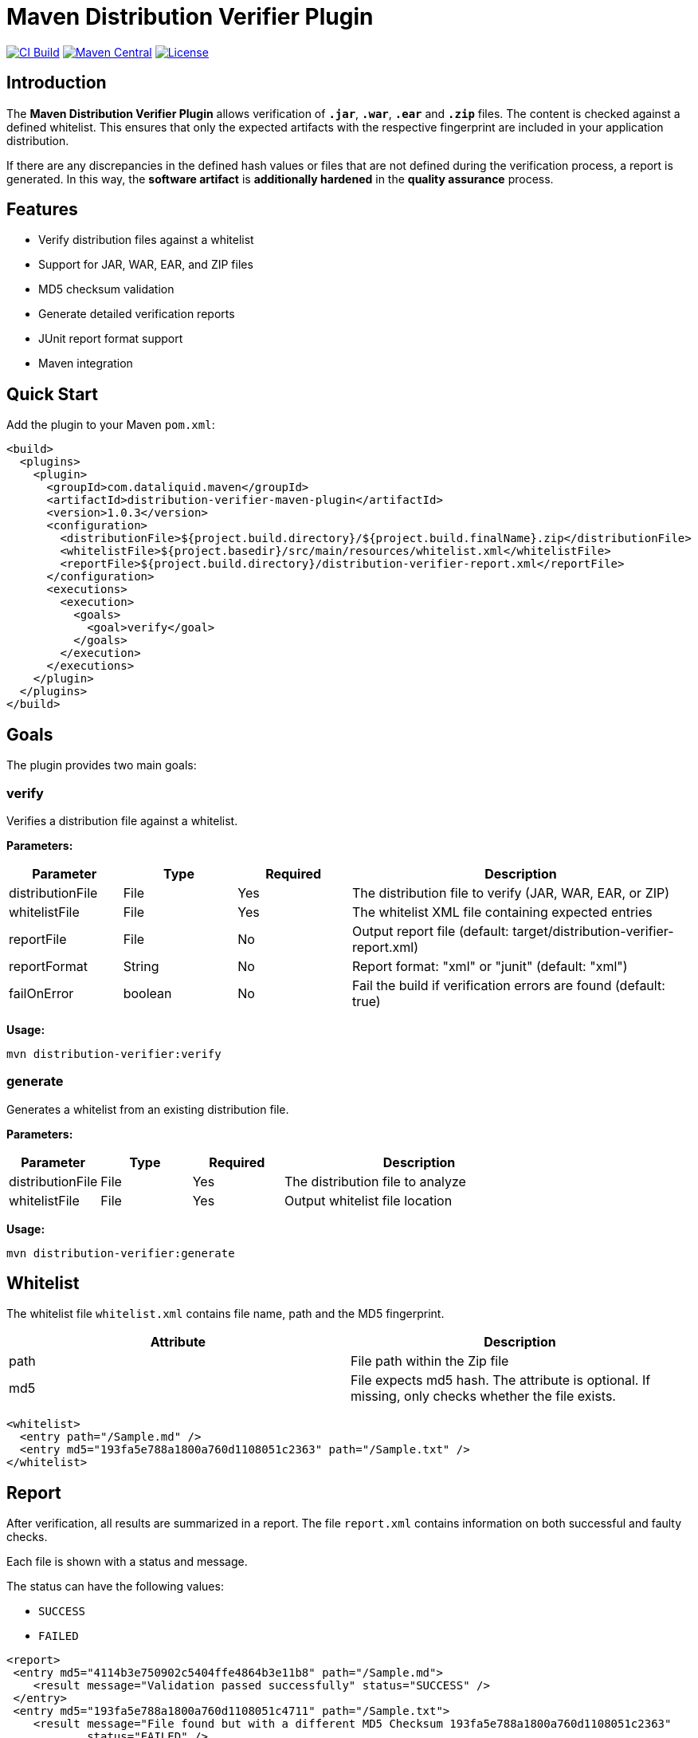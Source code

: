 = Maven Distribution Verifier Plugin

image:https://github.com/dataliquid/distribution-verifier-maven-plugin/actions/workflows/ci.yml/badge.svg[CI Build,link=https://github.com/dataliquid/distribution-verifier-maven-plugin/actions/workflows/ci.yml]
image:https://maven-badges.herokuapp.com/maven-central/com.dataliquid.maven/distribution-verifier-maven-plugin/badge.svg[Maven Central,link=https://maven-badges.herokuapp.com/maven-central/com.dataliquid.maven/distribution-verifier-maven-plugin]
image:https://img.shields.io/badge/License-Apache%202.0-blue.svg[License,link=https://opensource.org/licenses/Apache-2.0]

== Introduction

The *Maven Distribution Verifier Plugin* allows verification of `*.jar*`, `*.war*`, `*.ear*` and `*.zip*` files. The content is checked against a defined whitelist. This ensures that only the expected artifacts with the respective fingerprint are included in your application distribution.

If there are any discrepancies in the defined hash values or files that are not defined during the verification process, a report is generated. In this way, the *software artifact* is *additionally hardened* in the *quality assurance* process.

== Features

* Verify distribution files against a whitelist
* Support for JAR, WAR, EAR, and ZIP files
* MD5 checksum validation
* Generate detailed verification reports
* JUnit report format support
* Maven integration

== Quick Start

Add the plugin to your Maven `pom.xml`:

[source,xml]
----
<build>
  <plugins>
    <plugin>
      <groupId>com.dataliquid.maven</groupId>
      <artifactId>distribution-verifier-maven-plugin</artifactId>
      <version>1.0.3</version>
      <configuration>
        <distributionFile>${project.build.directory}/${project.build.finalName}.zip</distributionFile>
        <whitelistFile>${project.basedir}/src/main/resources/whitelist.xml</whitelistFile>
        <reportFile>${project.build.directory}/distribution-verifier-report.xml</reportFile>
      </configuration>
      <executions>
        <execution>
          <goals>
            <goal>verify</goal>
          </goals>
        </execution>
      </executions>
    </plugin>
  </plugins>
</build>
----

== Goals

The plugin provides two main goals:

=== verify

Verifies a distribution file against a whitelist.

*Parameters:*

[%header,cols="1,1,1,3"] 
|===
|Parameter
|Type
|Required
|Description

|distributionFile
|File
|Yes
|The distribution file to verify (JAR, WAR, EAR, or ZIP)

|whitelistFile
|File
|Yes
|The whitelist XML file containing expected entries

|reportFile
|File
|No
|Output report file (default: target/distribution-verifier-report.xml)

|reportFormat
|String
|No
|Report format: "xml" or "junit" (default: "xml")

|failOnError
|boolean
|No
|Fail the build if verification errors are found (default: true)
|===

*Usage:*

[source,bash]
----
mvn distribution-verifier:verify
----

=== generate

Generates a whitelist from an existing distribution file.

*Parameters:*

[%header,cols="1,1,1,3"] 
|===
|Parameter
|Type
|Required
|Description

|distributionFile
|File
|Yes
|The distribution file to analyze

|whitelistFile
|File
|Yes
|Output whitelist file location
|===

*Usage:*

[source,bash]
----
mvn distribution-verifier:generate
----

== Whitelist

The whitelist file `whitelist.xml` contains file name, path and the MD5 fingerprint.

[%header,cols=2*] 
|===
|Attribute
|Description

|path
|File path within the Zip file

|md5
|File expects md5 hash. The attribute is optional. If missing, only checks whether the file exists.
|===


[source,xml]
----
<whitelist>
  <entry path="/Sample.md" />
  <entry md5="193fa5e788a1800a760d1108051c2363" path="/Sample.txt" />	
</whitelist>
----

== Report

After verification, all results are summarized in a report. The file `report.xml` contains information on both successful and faulty checks.

Each file is shown with a status and message. 

The status can have the following values:

* `SUCCESS`
* `FAILED`

[source,xml]
----
<report>
 <entry md5="4114b3e750902c5404ffe4864b3e11b8" path="/Sample.md">
    <result message="Validation passed successfully" status="SUCCESS" />
 </entry>
 <entry md5="193fa5e788a1800a760d1108051c4711" path="/Sample.txt">
    <result message="File found but with a different MD5 Checksum 193fa5e788a1800a760d1108051c2363"
            status="FAILED" />
 </entry>
 <entry md5="193fa5e788a1800a760d1108051c7778" path="/Sample.adoc">
    <result message="Defined file not found" status="FAILED" />
 </entry>
 <entry md5="0430eba9643b5e60e49c055eb16cbf7a" path="/Sample.adoc">
    <result status="FAILED" message="File is not defined in whitelist" />
 </entry>
</report>
----


== Tools

Creating an initial whitelist, the commands `find` and `md5sum` can be combined on linux systems. Listing all files with path and MD5 hash in the whitelist structure, use this command:

[source,bash]
----
cd path/to/your/directory
find * -type f -exec md5sum {} \; | awk '{printf "<entry path=\"/%s\" md5=\"%s\" />%s", $2, $1, "\n"}'
----

The `<entry>` elements are displayed on the console after the processing has been completed.
These can then be transferred to your own whitelist.

[source,xml]
----
<entry path="/Sample.md"   md5="4114b3e750902c5404ffe4864b3e11b8" />
<entry path="/Sample.text" md5="193fa5e788a1800a760d1108051c2363" />
----

== Examples

=== Basic Verification

Verify a distribution file with default settings:

[source,xml]
----
<plugin>
  <groupId>com.dataliquid.maven</groupId>
  <artifactId>distribution-verifier-maven-plugin</artifactId>
  <version>1.0.3</version>
  <executions>
    <execution>
      <phase>verify</phase>
      <goals>
        <goal>verify</goal>
      </goals>
      <configuration>
        <distributionFile>${project.build.directory}/${project.build.finalName}.zip</distributionFile>
        <whitelistFile>src/main/resources/whitelist.xml</whitelistFile>
      </configuration>
    </execution>
  </executions>
</plugin>
----

=== Generate Whitelist from Existing Distribution

[source,bash]
----
mvn distribution-verifier:generate \
  -DdistributionFile=target/myapp.zip \
  -DwhitelistFile=src/main/resources/whitelist.xml
----

=== JUnit Report Format

Generate reports in JUnit format for CI/CD integration:

[source,xml]
----
<configuration>
  <distributionFile>${project.build.directory}/${project.build.finalName}.war</distributionFile>
  <whitelistFile>src/main/resources/whitelist.xml</whitelistFile>
  <reportFile>${project.build.directory}/surefire-reports/distribution-verifier.xml</reportFile>
  <reportFormat>junit</reportFormat>
</configuration>
----

== Contributing

Contributions are welcome! Please feel free to submit a Pull Request.

== License

This project is licensed under the Apache License 2.0 - see the link:LICENSE[LICENSE] file for details.
